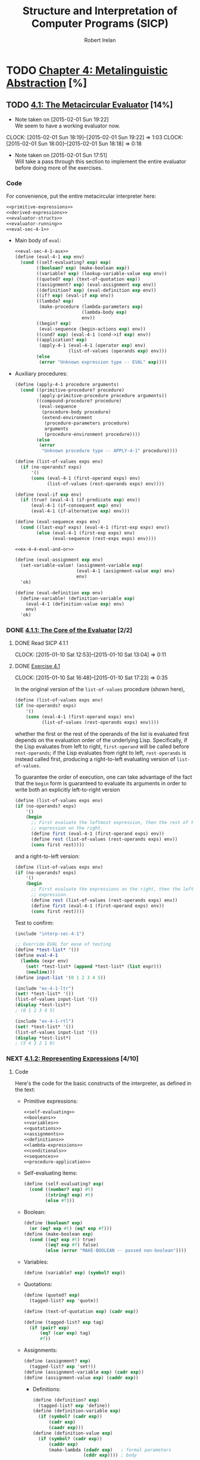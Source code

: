 #+TITLE: Structure and Interpretation of Computer Programs (SICP)
#+AUTHOR: Robert Irelan
#+EMAIL: rirelan@gmail.com
#+OPTIONS: author:t email:t f:t
#+PROPERTY: header-args :comments noweb :noweb no-export
#+PROPERTY: header-args:scheme :shebang #!/usr/bin/env chicken-scheme
#+FILETAGS: :SICP:

* TODO [[http://mitpress.mit.edu/sicp/full-text/book/book-Z-H-25.html#%_chap_4][Chapter 4: Metalinguistic Abstraction]] [%]

** TODO [[http://mitpress.mit.edu/sicp/full-text/book/book-Z-H-26.html#%_sec_4.1][4.1: The Metacircular Evaluator]] [14%]
   - Note taken on [2015-02-01 Sun 19:22] \\
     We seem to have a working evaluator now.
   CLOCK: [2015-02-01 Sun 18:19]--[2015-02-01 Sun 19:22] =>  1:03
   CLOCK: [2015-02-01 Sun 18:00]--[2015-02-01 Sun 18:18] =>  0:18
   - Note taken on [2015-02-01 Sun 17:51] \\
     Will take a pass through this section to implement the entire evaluator before
     doing more of the exercises.

*** Code
    :PROPERTIES:
    :VISIBILITY: folded
    :END:

For convenience, put the entire metacircular interpreter here:

#+BEGIN_SRC scheme :tangle interp-sec-4-1.scm
  <<primitive-expressions>>
  <<derived-expressions>>
  <<evaluator-structs>>
  <<evaluator-running>>
  <<eval-sec-4-1>>
#+END_SRC

- Main body of ~eval~:

  #+NAME: eval-sec-4-1
  #+BEGIN_SRC scheme
    <<eval-sec-4-1-aux>>
    (define (eval-4-1 exp env)
      (cond ((self-evaluating? exp) exp)
            ((boolean? exp) (make-boolean exp))
            ((variable? exp) (lookup-variable-value exp env))
            ((quoted? exp) (text-of-quotation exp))
            ((assignment? exp) (eval-assignment exp env))
            ((definition? exp) (eval-definition exp env))
            ((if? exp) (eval-if exp env))
            ((lambda? exp)
             (make-procedure (lambda-parameters exp)
                             (lambda-body exp)
                             env))
            ((begin? exp)
             (eval-sequence (begin-actions exp) env))
            ((cond? exp) (eval-4-1 (cond->if exp) env))
            ((application? exp)
             (apply-4-1 (eval-4-1 (operator exp) env)
                        (list-of-values (operands exp) env)))
            (else
             (error "Unknown expression type -- EVAL" exp))))
  #+END_SRC

- Auxiliary procedures:

  #+NAME: eval-sec-4-1-aux
  #+BEGIN_SRC scheme
    (define (apply-4-1 procedure arguments)
      (cond ((primitive-procedure? procedure)
             (apply-primitive-procedure procedure arguments))
            ((compound-procedure? procedure)
             (eval-sequence
              (procedure-body procedure)
              (extend-environment
               (procedure-parameters procedure)
               arguments
               (procedure-environment procedure))))
            (else
             (error
              "Unknown procedure type -- APPLY-4-1" procedure))))

    (define (list-of-values exps env)
      (if (no-operands? exps)
          '()
          (cons (eval-4-1 (first-operand exps) env)
                (list-of-values (rest-operands exps) env))))

    (define (eval-if exp env)
      (if (true? (eval-4-1 (if-predicate exp) env))
          (eval-4-1 (if-consequent exp) env)
          (eval-4-1 (if-alternative exp) env)))

    (define (eval-sequence exps env)
      (cond ((last-exp? exps) (eval-4-1 (first-exp exps) env))
            (else (eval-4-1 (first-exp exps) env)
                  (eval-sequence (rest-exps exps) env))))

    <<ex-4-4-eval-and-or>>

    (define (eval-assignment exp env)
      (set-variable-value! (assignment-variable exp)
                           (eval-4-1 (assignment-value exp) env)
                           env)
      'ok)

    (define (eval-definition exp env)
      (define-variable! (definition-variable exp)
        (eval-4-1 (definition-value exp) env)
        env)
      'ok)
  #+END_SRC

*** DONE [[http://mitpress.mit.edu/sicp/full-text/book/book-Z-H-26.html#%_sec_4.1.1][4.1.1: The Core of the Evaluator]] [2/2]
**** DONE Read SICP 4.1.1
     SCHEDULED: <2015-01-10 Sat>
     CLOCK: [2015-01-10 Sat 12:53]--[2015-01-10 Sat 13:04] =>  0:11
     :PROPERTIES:
     :Effort:   0:15
     :END:
**** DONE [[http://mitpress.mit.edu/sicp/full-text/book/book-Z-H-26.html#%_thm_4.1][Exercise 4.1]]
     SCHEDULED: <2015-01-10 Sat>
     CLOCK: [2015-01-10 Sat 16:48]--[2015-01-10 Sat 17:23] =>  0:35

In the original version of the ~list-of-values~ procedure (shown here),

#+BEGIN_SRC scheme
(define (list-of-values exps env)
(if (no-operands? exps)
    '()
    (cons (eval-4-1 (first-operand exps) env)
          (list-of-values (rest-operands exps) env))))
#+END_SRC

whether the first or the rest of the operands of the list is evaluated
first depends on the evaluation order of the underlying
Lisp. Specifically, if the Lisp evaluates from left to right,
~first-operand~ will be called before ~rest-operands~; if the Lisp
evaluates from right to left, ~rest-operands~ is instead called first,
producing a right-to-left evaluating version of ~list-of-values~.

To guarantee the order of execution, one can take advantage of the fact
that the ~begin~ form is guaranteed to evaluate its arguments in order to
write both an explicitly left-to-right version

#+BEGIN_SRC scheme :tangle ex-4-1-ltr.scm
(define (list-of-values exps env)
(if (no-operands? exps)
    '()
    (begin
      ;; First evaluate the leftmost expression, then the rest of the
      ;; expression on the right.
      (define first (eval-4-1 (first-operand exps) env))
      (define rest (list-of-values (rest-operands exps) env))
      (cons first rest))))
#+END_SRC

and a right-to-left version:

#+BEGIN_SRC scheme :tangle ex-4-1-rtl.scm
(define (list-of-values exps env)
(if (no-operands? exps)
    '()
    (begin
      ;; First evaluate the expressions on the right, then the leftmost
      ;; expression.
      (define rest (list-of-values (rest-operands exps) env))
      (define first (eval-4-1 (first-operand exps) env))
      (cons first rest))))
#+END_SRC

Test to confirm:

#+BEGIN_SRC scheme :tangle ex-4-1-test.scm
  (include "interp-sec-4-1")

  ;; Override EVAL for ease of testing
  (define *test-list* '())
  (define eval-4-1
    (lambda (expr env)
      (set! *test-list* (append *test-list* (list expr)))
      (newline)))
  (define input-list '(0 1 2 3 4 5))

  (include "ex-4-1-ltr")
  (set! *test-list* '())
  (list-of-values input-list '())
  (display *test-list*)
  ; (0 1 2 3 4 5)

  (include "ex-4-1-rtl")
  (set! *test-list* '())
  (list-of-values input-list '())
  (display *test-list*)
  ; (5 4 3 2 1 0)

#+END_SRC

     :PROPERTIES:
     :Effort:   0:30
     :END:
*** NEXT [[http://mitpress.mit.edu/sicp/full-text/book/book-Z-H-26.html#%_sec_4.1.2][4.1.2: Representing Expressions]] [4/10]
    SCHEDULED: <2015-02-01 Sun>
**** Code
     :PROPERTIES:
     :VISIBILITY: folded
     :END:

Here's the code for the basic constructs of the interpreter, as defined in
the text:

- Primitive expressions:

  #+NAME: primitive-expressions
  #+BEGIN_SRC scheme
    <<self-evaluating>>
    <<booleans>>
    <<variables>>
    <<quotations>>
    <<assignments>>
    <<definitions>>
    <<lambda-expressions>>
    <<conditionals>>
    <<sequences>>
    <<procedure-application>>
  #+END_SRC

- Self-evaluating items:

  #+NAME: self-evaluating
  #+BEGIN_SRC scheme
    (define (self-evaluating? exp)
      (cond ((number? exp) #t)
            ((string? exp) #t)
            (else #f)))
  #+END_SRC

- Boolean:

  #+NAME: booleans
  #+BEGIN_SRC scheme
    (define (boolean? exp)
      (or (eq? exp #t) (eq? exp #f)))
    (define (make-boolean exp)
      (cond ((eq? exp #t) true)
            ((eq? exp #f) false)
            (else (error "MAKE-BOOLEAN -- passed non-boolean"))))
  #+END_SRC

- Variables:

  #+NAME: variables
  #+BEGIN_SRC scheme
    (define (variable? exp) (symbol? exp))
  #+END_SRC

- Quotations:

  #+NAME: quotations
  #+BEGIN_SRC scheme
    (define (quoted? exp)
      (tagged-list? exp 'quote))

    (define (text-of-quotation exp) (cadr exp))

    (define (tagged-list? exp tag)
      (if (pair? exp)
          (eq? (car exp) tag)
          #f))
  #+END_SRC

- Assignments:

  #+NAME: assignments
  #+BEGIN_SRC scheme
    (define (assignment? exp)
      (tagged-list? exp 'set!))
    (define (assignment-variable exp) (cadr exp))
    (define (assignment-value exp) (caddr exp))
  #+END_SRC

  - Definitions:

  #+NAME: definitions
  #+BEGIN_SRC scheme
    (define (definition? exp)
      (tagged-list? exp 'define))
    (define (definition-variable exp)
      (if (symbol? (cadr exp))
          (cadr exp)
          (caadr exp)))
    (define (definition-value exp)
      (if (symbol? (cadr exp))
          (caddr exp)
          (make-lambda (cdadr exp)   ; formal parameters
                       (cddr exp)))) ; body
  #+END_SRC

  - Lambda expressions:

  #+NAME: lambda-expressions
  #+BEGIN_SRC scheme
    (define (lambda? exp) (tagged-list? exp 'lambda))
    (define (lambda-parameters exp) (cadr exp))
    (define (lambda-body exp) (cddr exp))

    (define (make-lambda parameters body)
      (cons 'lambda (cons parameters body)))

  #+END_SRC

- Conditionals:

  #+NAME: conditionals
  #+BEGIN_SRC scheme
    (define (if? exp) (tagged-list? exp 'if))
    (define (if-predicate exp) (cadr exp))
    (define (if-consequent exp) (caddr exp))
    (define (if-alternative exp)
      (if (not (null? (cdddr exp)))
          (cadddr exp)
          'false))

    (define (make-if predicate consequent alternative)
      (list 'if predicate consequent alternative))
  #+END_SRC

- Sequences:

  #+NAME: sequences
  #+BEGIN_SRC scheme
    (define (begin? exp) (tagged-list? exp 'begin))
    (define (begin-actions exp) (cdr exp))
    (define (last-exp? seq) (null? (cdr seq)))
    (define (first-exp seq) (car seq))
    (define (rest-exps seq) (cdr seq))

    (define (sequence->exp seq)
      (cond ((null? seq) seq)
            ((last-exp? seq) (first-exp seq))
            (else (make-begin seq))))
    (define (make-begin seq) (cons 'begin seq))
  #+END_SRC

- Procedure application:

  #+NAME: procedure-application
  #+BEGIN_SRC scheme
    (define (application? exp) (pair? exp))
    (define (operator exp) (car exp))
    (define (operands exp) (cdr exp))
    (define (no-operands? ops) (null? ops))
    (define (first-operand ops) (car ops))
    (define (rest-operands ops) (cdr ops))
  #+END_SRC

  - Derived expressions:

  #+NAME: derived-expressions
  #+BEGIN_SRC scheme
    <<derived-expressions-cond>>
    <<derived-expressions-let>>
  #+END_SRC

    - ~cond~:

    #+NAME: derived-expressions-cond
    #+BEGIN_SRC scheme
      (define (cond? exp) (tagged-list? exp 'cond))
      (define (cond-clauses exp) (cdr exp))
      (define (cond-else-clause? clause)
        (eq? (cond-predicate clause) 'else))
      (define (cond-predicate clause) (car clause))
      (define (cond-actions clause) (cdr clause))
      (define (cond->if exp)
        (expand-clauses (cond-clauses exp)))

      (define (expand-clauses clauses)
        (if (null? clauses)
            'false                          ; no else clause
            (let ((first (car clauses))
                  (rest (cdr clauses)))
              (if (cond-else-clause? first)
                  (if (null? rest)
                      (sequence->exp (cond-actions first))
                      (error "ELSE clause isn't last -- COND->IF"
                             clauses))
                  (make-if (cond-predicate first)
                           (sequence->exp (cond-actions first))
                           (expand-clauses rest))))))
    #+END_SRC

    - ~let~:

    #+NAME: derived-expressions-let
    #+BEGIN_SRC scheme
      <<ex-4-6>>
    #+END_SRC

**** DONE Read SICP 4.1.2
    SCHEDULED: <2015-01-10 Sat>
    CLOCK: [2015-01-10 Sat 17:54]--[2015-01-10 Sat 18:09] =>  0:15

    :PROPERTIES:
    :Effort:   0:15
    :END:
**** DONE [[http://mitpress.mit.edu/sicp/full-text/book/book-Z-H-26.html#%_thm_4.2][Exercise 4.2]]
     SCHEDULED: <2015-01-10 Sat>
     CLOCK: [2015-01-10 Sat 18:13]--[2015-01-10 Sat 18:26] =>  0:13

- Louis' modification to the interpreter will fail if the operator is a
special form rather than a function that can be applied, since the
arguments to special forms might need to be evaluated in a different
manner from those to normal procedures. For example, if Louis' ~eval~ is
called on ~(define x 3)~, it will evaluate ~x~ to its value, rather than
treating ~x~ as the assignment target.

- In order to make Louis' plan work, we need to eliminate the ambiguity
between special forms and ordinary procedures in the syntax. One simple
way to do this is to denote procedure application by the special form
~call~. This can be accomplished by the following modification to the
interpreter:

  #+BEGIN_SRC scheme
    (define (application? exp)
      (and (pair? exp)
           (tagged-list? exp 'call)))
    (define (operator exp) (cadr exp))
    (define (operands exp) (cddr exp))
  #+END_SRC

  :PROPERTIES:
     :Effort:   0:15
     :END:
**** DONE [[http://mitpress.mit.edu/sicp/full-text/book/book-Z-H-26.html#%_thm_4.3][Exercise 4.3]]
     SCHEDULED: <2015-02-16 Mon>
     CLOCK: [2015-02-01 Sun 16:45]--[2015-02-01 Sun 17:12] =>  0:27
     CLOCK: [2015-01-10 Sat 18:41]--[2015-01-10 Sat 19:18] =>  0:37

     #+BEGIN_SRC scheme :tangle symbol-table.scm
       (use debug)
       (define (put table op type proc)
         (hash-table-set! table (cons op type) proc))
       (define (get table op type)
         (hash-table-ref/default table (cons op type) '()))
     #+END_SRC

     #+BEGIN_SRC scheme :tangle ex-4-3.scm
       <<primitive-expressions>>
       <<derived-expressions>>
       <<eval-sec-4-1-aux>>

       (include "symbol-table")
       (define *eval-4-1-op-table* (make-parameter (make-hash-table equal?)))
       (define (eval-4-1-get type)
         (get (*eval-4-1-op-table*) 'eval type))
       (define (eval-4-1-put type proc)
         (put (*eval-4-1-op-table*) 'eval type proc))

       (define (eval-4-1 exp env)
         (cond ((self-evaluating? exp) exp)
               ((variable? exp) (lookup-variable-value exp env))
               (else (let ((method (eval-4-1-get (car exp))))
                       (cond ((not (null? method))
                              (method exp env))
                             ((application? exp)
                              (apply-4-1 (eval-4-1 (operator exp) env)
                                         (list-of-values (operands exp) env)))
                             (else
                              (error "Unknown expression type: EVAL" exp)))))))

       (eval-4-1-put 'quote
                     (lambda (exp env)
                       (text-of-quotation exp)))
       (eval-4-1-put 'set!
                     (lambda (exp env)
                       (eval-assignment exp env)))
       (eval-4-1-put 'define
                     (lambda (exp env)
                       (eval-definition exp env)))
       (eval-4-1-put 'if
                     (lambda (exp env)
                       (eval-if exp env)))
       (eval-4-1-put 'if
                     (lambda (exp env)
                       (make-procedure (lambda-parameters exp)
                                       (lambda-body exp)
                                       env)))
       (eval-4-1-put 'begin
                     (lambda (exp env)
                       (eval-sequence (begin-actions exp) env)))
       (eval-4-1-put 'cond
                     (lambda (exp env)
                       (eval-4-1 (cond->if exp) env)))

     #+END_SRC

     :PROPERTIES:
     :Effort:   0:30
     :END:
**** DONE [[http://mitpress.mit.edu/sicp/full-text/book/book-Z-H-26.html#%_thm_4.4][Exercise 4.4]]
     SCHEDULED: <2015-02-16 Mon>
     CLOCK: [2015-02-16 Mon 13:49]--[2015-02-16 Mon 14:02] =>  0:13

#+NAME: ex-4-4-eval-and-or
#+BEGIN_SRC scheme ex-4-4.scm
  (define (eval-and exps env)
    (if (null? exps)
        true
        (let (first (first-exp exps))
             (cond ((last-exp? exps) (eval-4-1 first env))
                   ((not (true? first)) false)
                   (else (eval-and (rest-exps exps) env))))))

  (define (eval-or exps env)
    (if (null? exps)
        false
        (let (first (first-exp exps))
             (cond ((true? first) first)
                   (else (eval-or (rest-exps exps) env))))))
#+END_SRC

     :PROPERTIES:
     :Effort:   0:15
     :END:
**** NEXT [[http://mitpress.mit.edu/sicp/full-text/book/book-Z-H-26.html#%_thm_4.5][Exercise 4.5]]
     SCHEDULED: <2015-02-16 Mon>
     CLOCK: [2015-02-16 Mon 14:02]--[2015-02-16 Mon 14:19] =>  0:17

#+NAME: ex-4-5-cond-recipient
#+BEGIN_SRC scheme
  (define (cond? exp) (tagged-list? exp 'cond))
  (define (cond-clauses exp) (cdr exp))
  (define (cond-else-clause? clause)
    (eq? (cond-predicate clause) 'else))
  (define (cond-recipient-clause? clause)
    (eq? (cadr clause) '=>))
  (define (cond-predicate clause) (car clause))
  (define (cond-actions clause) (cdr clause))
  (define (cond->if exp)
    (expand-clauses (cond-clauses exp)))

  (define (expand-clauses clauses)
    (if (null? clauses)
        'false                          ; no else clause
        (let ((first (car clauses))
              (rest (cdr clauses)))
          (cond ((cond-else-clause? first)
                 (if (null? rest)
                     (sequence->exp (cond-actions first))
                     (error "ELSE clause isn't last -- COND->IF"
                            clauses)))
                ((cond-recipient-clause? first)
                 (make-if ()))
                (else (make-if (cond-predicate first)
                               (sequence->exp (cond-actions first))
                               (expand-clauses rest)))))))

  (cond ((pred1) => foobar)
        ((pred2) quux)
        (else baz))

  (let (res1 (pred1))
    (if res1
        (foobar res1)
        (if (pred2)
            quux
            baz)))

  ((lambda (res1)
     (if res1
         (foobar res1)
         (if (pred2)
             quux
             baz)))
   (pred1))
#+END_SRC

     :PROPERTIES:
     :Effort:   0:30
     :END:
**** NEXT [[http://mitpress.mit.edu/sicp/full-text/book/book-Z-H-26.html#%_thm_4.6][Exercise 4.6]]
     SCHEDULED: <2015-02-16 Mon>
     CLOCK: [2015-02-16 Mon 14:19]--[2015-02-16 Mon 14:22] =>  0:03

#+NAME: ex-4-6
#+BEGIN_SRC scheme

#+END_SRC

     :PROPERTIES:
     :Effort:   0:30
     :END:
**** NEXT [[http://mitpress.mit.edu/sicp/full-text/book/book-Z-H-26.html#%_thm_4.7][Exercise 4.7]]
     SCHEDULED: <2015-02-16 Mon>
     :PROPERTIES:
     :Effort:   0:15
     :END:
**** NEXT [[http://mitpress.mit.edu/sicp/full-text/book/book-Z-H-26.html#%_thm_4.8][Exercise 4.8]]
     SCHEDULED: <2015-02-16 Mon>
     :PROPERTIES:
     :Effort:   0:15
     :END:
**** NEXT [[http://mitpress.mit.edu/sicp/full-text/book/book-Z-H-26.html#%_thm_4.9][Exercise 4.9]]
     SCHEDULED: <2015-02-16 Mon>
     :PROPERTIES:
     :Effort:   0:30
     :END:
**** NEXT [[http://mitpress.mit.edu/sicp/full-text/book/book-Z-H-26.html#%_thm_4.10][Exercise 4.10]]
     SCHEDULED: <2015-02-16 Mon>
     CLOCK: [2015-02-17 Tue 00:42]--[2015-02-17 Tue 00:59] =>  0:17
     CLOCK: [2015-02-17 Tue 00:05]--[2015-02-17 Tue 00:39] =>  0:34
     CLOCK: [2015-02-16 Mon 17:32]--[2015-02-16 Mon 17:46] =>  0:14
     CLOCK: [2015-02-16 Mon 14:22]--[2015-02-16 Mon 16:05] =>  1:43

I'm going to try to do this with M-expressions.

#+BEGIN_EXAMPLE
  S ::= ...

  SEXPR ::= ATOM
            | '(' SEXPR_END
  SEXPR_END ::= ')'
                | SEXPR_CDR
                | SEXPR_REST
  SEXPR_CDR ::= '.' SEXPR ')'
  SEXPR_REST ::= SEXPRS ')'
  SEXPRS ::= EMPTY
             | SEXPR SEXPRS
  ATOM ::= NUM | BOOL | SYMBOL
  NUM ::= /[0-9]+(\.[0-9]*)?|\.[0-9]+/
  BOOL ::= "#t" | "#f"
  SYMBOL ::= /[-+*/_a-zA-Z][-+*/_a-zA-Z0-9]*/

#+END_EXAMPLE

#+BEGIN_SRC scheme :tangle ex-4-10.scm

  (define (split-input port)
    (reverse
     (let iter ((words '()))
       (let ((in (read-char port)))
         (cond ((eof-object? in) words)
               ((char-whitespace? in) (iter words))
               (else
                (iter
                 (cons
                  (list->string
                   (reverse
                    (let getchars ((chars (list in)))
                      (let ((in (peek-char port)))
                        (cond ((eof-object? in) chars)
                              ((char-whitespace? in) chars)
                              (else (getchars (cons (read-char port) chars))))))))
                  words))))))))

  (define (scan-terminal port start? continue? string->result)
    (let ((in (peek-char port)))
      (if (or (eof-object? in) (not (start? in)))
          '()
          (let iter ((chars (list (read-char port))))
            (let ((in (peek-char port)))
              (if (or (eof-object? in) (not (continue? in)))
                  (string->result
                   ((compose list->string reverse) chars))
                  (iter (cons (read-char port) chars))))))))

  (define (scan-symbol port)
    (define (symbol-start? c)
      (or (char-alphabetic? c)
          (any identity (map (lambda (x) (char=? c x))
                             '(#\+ #\- #\* #\/ #\_)))))
    (define (symbol-continue? c)
      (or (symbol-start? c) (char-numeric? c)))
    (scan-terminal port symbol-start? symbol-continue? string->symbol))

  (define (scan-num port)
    (scan-terminal port char-numeric? char-numeric? string->number))

  (define true #t)
  (define false #f)
  (define (scan-bool port)
    (scan-terminal port
                   (lambda (c) (char=? c #\#))
                   (lambda (c) (or (char-ci=? #\t) (char-ci=? #\f)))
                   (lambda (s) (cond ((string-ci=? "#t") true)
                                     (else false)))))

  (define (consume-whitespace port)
    (scan-terminal port char-whitespace? char-whitespace? (lambda (s) 'whitespace)))
  (define (consume-line-comment port)
    (scan-terminal port
                   (lambda (c) (char=? #\; c))
                   (lambda (c) (not (char=? #\newline c)))
                   (lambda (s) 'line-comment)))
  (define (consume-space port)
    (if (or (null? (consume-whitespace port))
            (null? (consume-line-comment port)))
        '()
        (consume-space port)))

  (define lparen #\()
  (define (scan-lparen port)
    (scan-terminal port
                   (lambda (c) (char=? c #\())
                   (lambda (c) #f)
                   (lambda (s) lparen)))
  (define rparen #\))
  (define (scan-rparen port)
    (scan-terminal port
                   (lambda (c) (char=? c #\)))
                   (lambda (c) #f)
                   (lambda (s) rparen)))
  (define lbracket #\[)
  (define (scan-lbracket port)
    (scan-terminal port
                   (lambda (c) (char=? c #\[))
                   (lambda (c) #f)
                   (lambda (s) lbracket)))
  (define rbracket #\])
  (define (scan-rbracket port)
    (scan-terminal port
                   (lambda (c) (char=? c #\]))
                   (lambda (c) #f)
                   (lambda (s) rbracket)))
  (define dot #\.)
  (define (scan-dot port)
    (scan-terminal port
                   (lambda (c) (char=? c #\]))
                   (lambda (c) #f)
                   (lambda (s) dot)))

  (define (identity x) x)
  (define (nonnull? x) (not (null? x)))
  (define (atom? x)
    (or (number? x) (symbol? x) (boolean? x)))
  (define (scan-next-token port)
    (consume-space port)
    (cond ((nonnull? (scan-lparen port)) => identity)
          ((nonnull? (scan-rparen port)) => identity)
          ((nonnull? (scan-lbracket port)) => identity)
          ((nonnull? (scan-rbracket port)) => identity)
          ((nonnull? (scan-dot port)) => identity)
          ((nonnull? (scan-symbol port)) => identity)
          ((nonnull? (scan-num port)) => identity)
          ((nonnull? (scan-bool port)) => identity)

          ((eof-object? (peek-char port)) => identity)
          (else (error "SCAN-NEXT-TOKEN: Next token not found"))))
  (define (make-next-token port)
    (define lookahead '())
    (define (get)
      (if (nonnull? lookahead)
          (let ((token lookahead))
            (set! lookahead '())
            token)
          (scan-next-token port)))
    (define (unget token)
      (if (null? token)
          (set! lookahead token)
          (error "NEXT-TOKEN -- tried to unget with no lookahead")))
    (define (dispatch msg)
      (cond ((eq? msg 'get) get)
            ((eq? msg 'unget) unget)
            (else (error "NEXT-TOKEN -- unrecognized message"))))
    dispatch)

  (define (read-sexpr next-token)
    (let ((token ((next-token 'get))))
      (cond ((atom? token) token)
            ((eq? token lparen) (read-sexpr-end next-token))
            (else "READ-SEXPR: No parse"))))
  (define (read-sexpr-end next-token)
    (let ((token ((next-token 'get))))
      (cond ((eq? token rparen) '())
            ((eq? token) (read-sexpr-end next-token))
            (else "READ-SEXPR: No parse"))))
#+END_SRC

     :PROPERTIES:
     :Effort:   3:00
     :END:
*** NEXT [[http://mitpress.mit.edu/sicp/full-text/book/book-Z-H-26.html#%_sec_4.1.3][4.1.3: Evaluator Data Structures]] [/]
**** Code

#+NAME: evaluator-structs
#+BEGIN_SRC scheme
  <<evaluator-structs-predicates>>
  <<evaluator-structs-procedures>>
  <<evaluator-structs-environments>>
#+END_SRC

#+NAME: evaluator-structs-predicates
#+BEGIN_SRC scheme
  ;;; Define true and false inside the interpreter, to show that it's not
  ;;; necessary to conflate the representation of booleans in the interpreter
  ;;; with the implementing language's representation.
  (define true 'sec-4-1-true)
  (define false 'sec-4-1-false)
  (define (true? x)
    (not (eq? x false)))
  (define (false? x)
    (eq? x false))
#+END_SRC

#+NAME: evaluator-structs-procedures
#+BEGIN_SRC scheme
  (define (make-procedure parameters body env)
    (list 'procedure parameters body env))
  (define (compound-procedure? p)
    (tagged-list? p 'procedure))
  (define (procedure-parameters p) (cadr p))
  (define (procedure-body p) (caddr p))
  (define (procedure-environment p) (cadddr p))
#+END_SRC

#+NAME: evaluator-structs-environments
#+BEGIN_SRC scheme
  (define (enclosing-environment env) (cdr env))
  (define (first-frame env) (car env))
  (define the-empty-environment '())

  (define (make-frame variables values)
    (cons variables values))
  (define (frame-variables frame) (car frame))
  (define (frame-values frame) (cdr frame))
  (define (add-binding-to-frame! var val frame)
    (set-car! frame (cons var (car frame)))
    (set-cdr! frame (cons val (cdr frame))))

  (define (extend-environment vars vals base-env)
    (if (= (length vars) (length vals))
        (cons (make-frame vars vals) base-env)
        (if (< (length vars) (length vals))
            (error "Too many arguments supplied" vars vals)
            (error "Too few arguments supplied" vars vals))))

  (define (lookup-variable-value var env)
    (define (env-loop env)
      (define (scan vars vals)
        (cond ((null? vars)
               (env-loop (enclosing-environment env)))
              ((eq? var (car vars))
               (car vals))
              (else (scan (cdr vars) (cdr vals)))))
      (if (eq? env the-empty-environment)
          (error "Unbound variable" var)
          (let ((frame (first-frame env)))
            (scan (frame-variables frame)
                  (frame-values frame)))))
    (env-loop env))

  (define (set-variable-value! var val env)
    (define (env-loop env)
      (define (scan vars vals)
        (cond ((null? vars)
               (env-loop (enclosing-environment env)))
              ((eq? var (car vars))
               (set-car! vals val))
              (else (scan (cdr vars) (cdr vals)))))
      (if (eq? env the-empty-environment)
          (error "Unbound variable -- SET!" var)
          (let ((frame (first-frame env)))
            (scan (frame-variables frame)
                  (frame-values frame)))))
    (env-loop env))

  (define (define-variable! var val env)
    (let ((frame (first-frame env)))
      (define (scan vars vals)
        (cond ((null? vars)
               (add-binding-to-frame! var val frame))
              ((eq? var (car vars))
               (set-car! vals val))
              (else (scan (cdr vars) (cdr vals)))))
      (scan (frame-variables frame)
            (frame-values frame))))
#+END_SRC

**** TODO Read SICP 4.1.3
     :PROPERTIES:
     :Effort:   0:15
     :END:
**** TODO [[http://mitpress.mit.edu/sicp/full-text/book/book-Z-H-26.html#%_thm_4.11][Exercise 4.11]]
**** TODO [[http://mitpress.mit.edu/sicp/full-text/book/book-Z-H-26.html#%_thm_4.12][Exercise 4.12]]
**** TODO [[http://mitpress.mit.edu/sicp/full-text/book/book-Z-H-26.html#%_thm_4.13][Exercise 4.13]]
*** TODO [[http://mitpress.mit.edu/sicp/full-text/book/book-Z-H-26.html#%_sec_4.1.4][4.1.4: Running the Evaluator as a Program]] [/]
**** Code

#+NAME: evaluator-running
#+BEGIN_SRC scheme
  <<evaluator-running-primitives>>
  <<evaluator-running-setup>>
  <<evaluator-running-driver>>
#+END_SRC

- Set up the environment:

  #+NAME: evaluator-running-setup
  #+BEGIN_SRC scheme
    (define (setup-environment)
      (let ((initial-env
             (extend-environment (primitive-procedure-names)
                                 (primitive-procedure-objects)
                                 the-empty-environment)))
        (define-variable! 'true true initial-env)
        (define-variable! 'false false initial-env)
        initial-env))
    (define the-global-environment (setup-environment))
  #+END_SRC

- Implement primitive procedures:

  #+NAME: evaluator-running-primitives
  #+BEGIN_SRC scheme
    (define (primitive-procedure? proc)
      (tagged-list? proc 'primitive))

    (define (primitive-implementation proc) (cadr proc))

    (define primitive-procedures
      (list (list 'car car)
            (list 'cdr cdr)
            (list 'cons cons)
            (list 'null? null?)
            (list '+ +)
            (list '- -)
            ;; <more primitives>
            ))
    (define (primitive-procedure-names)
      (map car
           primitive-procedures))

    (define (primitive-procedure-objects)
      (map (lambda (proc) (list 'primitive (cadr proc)))
           primitive-procedures))

    ;;; Save the APPLY procedure from the underlying Scheme. This separates out the
    ;;; APPLY procedure in the interpreter from that of the underlying Scheme. (I
    ;;; have renamed the interpreter's version APPLY-4-1 as well, instead of just
    ;;; APPLY, as used in the original text.)
    (define apply-in-underlying-scheme apply)
    (define (apply-primitive-procedure proc args)
      (apply-in-underlying-scheme
       (primitive-implementation proc) args))
  #+END_SRC

- Driver loop:

  #+NAME: evaluator-running-driver
  #+BEGIN_SRC scheme
    (use posix)
    (define input-prompt ";;; M-Eval input:")
    (define output-prompt ";;; M-Eval value:")
    (define (driver-loop)
      ;;; Define a temporary port duplicated from standard input in order to allow
      ;;; exiting the driver loop on EOF without exiting the interpreter as well.
      (with-input-from-port (open-input-file* (duplicate-fileno fileno/stdin))
          (lambda ()
            (let iter ()
              (prompt-for-input input-prompt)
              (let ((input (read)))
                (when (not (eof-object? input))
                      (let ((output (eval-4-1 input the-global-environment)))
                        (announce-output output-prompt)
                        (user-print output))
                      (iter)))))))
    (define (prompt-for-input string)
      (newline) (newline) (display string) (newline))

    (define (announce-output string)
      (newline) (display string) (newline))

    (define (user-print object)
      (if (compound-procedure? object)
          (display (list 'compound-procedure
                         (procedure-parameters object)
                         (procedure-body object)
                         '<procedure-env>))
          (display object)))
  #+END_SRC

**** TODO Read SICP 4.1.4
**** TODO [[http://mitpress.mit.edu/sicp/full-text/book/book-Z-H-26.html#%_thm_4.14][Exercise 4.14]]
*** TODO [[http://mitpress.mit.edu/sicp/full-text/book/book-Z-H-26.html#%_sec_4.1.5][4.1.5: Data as Programs]] [/]
**** TODO Read SICP 4.1.5
**** TODO [[http://mitpress.mit.edu/sicp/full-text/book/book-Z-H-26.html#%_thm_4.15][Exercise 4.15]]
*** TODO [[http://mitpress.mit.edu/sicp/full-text/book/book-Z-H-26.html#%_sec_4.1.6][4.1.6: Internal Definitions]] [/]
**** TODO Read SICP 4.1.6
**** TODO [[http://mitpress.mit.edu/sicp/full-text/book/book-Z-H-26.html#%_thm_4.16][Exercise 4.16]]
**** TODO [[http://mitpress.mit.edu/sicp/full-text/book/book-Z-H-26.html#%_thm_4.17][Exercise 4.17]]
**** TODO [[http://mitpress.mit.edu/sicp/full-text/book/book-Z-H-26.html#%_thm_4.18][Exercise 4.18]]
**** TODO [[http://mitpress.mit.edu/sicp/full-text/book/book-Z-H-26.html#%_thm_4.19][Exercise 4.19]]
**** TODO [[http://mitpress.mit.edu/sicp/full-text/book/book-Z-H-26.html#%_thm_4.20][Exercise 4.20]]
**** TODO [[http://mitpress.mit.edu/sicp/full-text/book/book-Z-H-26.html#%_thm_4.21][Exercise 4.21]]
*** TODO [[http://mitpress.mit.edu/sicp/full-text/book/book-Z-H-26.html#%_sec_4.1.7][4.1.7: Separating Syntactic Analysis from Execution]] [/]
**** TODO Read SICP 4.1.7
**** TODO [[http://mitpress.mit.edu/sicp/full-text/book/book-Z-H-26.html#%_thm_4.22][Exercise 4.22]]
**** TODO [[http://mitpress.mit.edu/sicp/full-text/book/book-Z-H-26.html#%_thm_4.23][Exercise 4.23]]
**** TODO [[http://mitpress.mit.edu/sicp/full-text/book/book-Z-H-26.html#%_thm_4.24][Exercise 4.24]]

** TODO [[http://mitpress.mit.edu/sicp/full-text/book/book-Z-H-29.html#%_sec_4.2][4.2: Variations on a Scheme -- Lazy Evaluation]] [%]
*** TODO [[http://mitpress.mit.edu/sicp/full-text/book/book-Z-H-29.html#%_sec_4.2.1][4.2.1: Normal Order and Applicative Order]] [/]
**** TODO Read SICP 4.2.1
**** TODO [[http://mitpress.mit.edu/sicp/full-text/book/book-Z-H-29.html#%_thm_4.25][Exercise 4.25]]
**** TODO [[http://mitpress.mit.edu/sicp/full-text/book/book-Z-H-29.html#%_thm_4.26][Exercise 4.26]]
*** TODO [[http://mitpress.mit.edu/sicp/full-text/book/book-Z-H-29.html#%_sec_4.2.2][4.2.2: An Interpreter with Lazy Evaluation]] [/]
**** TODO Read SICP 4.2.2
**** TODO [[http://mitpress.mit.edu/sicp/full-text/book/book-Z-H-29.html#%_thm_4.29][Exercise 4.29]]
**** TODO [[http://mitpress.mit.edu/sicp/full-text/book/book-Z-H-29.html#%_thm_4.28][Exercise 4.28]]
**** TODO [[http://mitpress.mit.edu/sicp/full-text/book/book-Z-H-29.html#%_thm_4.29][Exercise 4.29]]
**** TODO [[http://mitpress.mit.edu/sicp/full-text/book/book-Z-H-29.html#%_thm_4.30][Exercise 4.30]]
**** TODO [[http://mitpress.mit.edu/sicp/full-text/book/book-Z-H-29.html#%_thm_4.31][Exercise 4.31]]
*** TODO [[http://mitpress.mit.edu/sicp/full-text/book/book-Z-H-29.html#%_sec_4.2.3][4.2.3: Streams as Lazy Lists]] [/]
**** TODO Read SICP 4.2.3
**** TODO [[http://mitpress.mit.edu/sicp/full-text/book/book-Z-H-29.html#%_thm_4.32][Exercise 4.32]]
**** TODO [[http://mitpress.mit.edu/sicp/full-text/book/book-Z-H-29.html#%_thm_4.33][Exercise 4.33]]
**** TODO [[http://mitpress.mit.edu/sicp/full-text/book/book-Z-H-29.html#%_thm_4.34][Exercise 4.34]]

** TODO [[http://mitpress.mit.edu/sicp/full-text/book/book-Z-H-28.html#%_sec_4.3][4.3: Variations on a Scheme -- Nondeterministic Computing]] [%]
*** TODO [[http://mitpress.mit.edu/sicp/full-text/book/book-Z-H-28.html#%_sec_4.3.1][4.3.1: Amb and Search]] [/]
**** TODO Read SICP 4.3.1
**** TODO [[http://mitpress.mit.edu/sicp/full-text/book/book-Z-H-28.html#%_thm_4.35][Exercise 4.35]]
**** TODO [[http://mitpress.mit.edu/sicp/full-text/book/book-Z-H-28.html#%_thm_4.35][Exercise 4.35]]
**** TODO [[http://mitpress.mit.edu/sicp/full-text/book/book-Z-H-28.html#%_thm_4.37][Exercise 4.37]]
*** TODO [[http://mitpress.mit.edu/sicp/full-text/book/book-Z-H-28.html#%_sec_4.3.2][4.3.2: Examples of Nondeterministic Programs]] [/]
**** TODO Read SICP 4.3.2
**** TODO [[http://mitpress.mit.edu/sicp/full-text/book/book-Z-H-28.html#%_thm_4.38][Exercise 4.38]]
**** TODO [[http://mitpress.mit.edu/sicp/full-text/book/book-Z-H-28.html#%_thm_4.39][Exercise 4.39]]
**** TODO [[http://mitpress.mit.edu/sicp/full-text/book/book-Z-H-28.html#%_thm_4.40][Exercise 4.40]]
**** TODO [[http://mitpress.mit.edu/sicp/full-text/book/book-Z-H-28.html#%_thm_4.41][Exercise 4.41]]
**** TODO [[http://mitpress.mit.edu/sicp/full-text/book/book-Z-H-28.html#%_thm_4.42][Exercise 4.42]]
**** TODO [[http://mitpress.mit.edu/sicp/full-text/book/book-Z-H-28.html#%_thm_4.43][Exercise 4.43]]
**** TODO [[http://mitpress.mit.edu/sicp/full-text/book/book-Z-H-28.html#%_thm_4.44][Exercise 4.44]]
**** TODO [[http://mitpress.mit.edu/sicp/full-text/book/book-Z-H-28.html#%_thm_4.45][Exercise 4.45]]
**** TODO [[http://mitpress.mit.edu/sicp/full-text/book/book-Z-H-28.html#%_thm_4.46][Exercise 4.46]]
**** TODO [[http://mitpress.mit.edu/sicp/full-text/book/book-Z-H-28.html#%_thm_4.47][Exercise 4.47]]
**** TODO [[http://mitpress.mit.edu/sicp/full-text/book/book-Z-H-28.html#%_thm_4.48][Exercise 4.48]]
**** TODO [[http://mitpress.mit.edu/sicp/full-text/book/book-Z-H-28.html#%_thm_4.49][Exercise 4.49]]
*** TODO [[http://mitpress.mit.edu/sicp/full-text/book/book-Z-H-28.html#%_sec_4.3.3][4.3.3: Implementing the Amb Evaluator]] [/]
**** TODO Read SICP 4.3.3
**** TODO [[http://mitpress.mit.edu/sicp/full-text/book/book-Z-H-28.html#%_thm_4.50][Exercise 4.50]]
**** TODO [[http://mitpress.mit.edu/sicp/full-text/book/book-Z-H-28.html#%_thm_4.51][Exercise 4.51]]
**** TODO [[http://mitpress.mit.edu/sicp/full-text/book/book-Z-H-28.html#%_thm_4.52][Exercise 4.52]]
**** TODO [[http://mitpress.mit.edu/sicp/full-text/book/book-Z-H-28.html#%_thm_4.53][Exercise 4.53]]
**** TODO [[http://mitpress.mit.edu/sicp/full-text/book/book-Z-H-28.html#%_thm_4.54][Exercise 4.54]]

** TODO [[http://mitpress.mit.edu/sicp/full-text/book/book-Z-H-29.html#%_sec_4.4][4.4: Logic Programming]] [%]
*** TODO [[http://mitpress.mit.edu/sicp/full-text/book/book-Z-H-29.html#%_sec_4.4.1][4.4.4: Deductive Information Retrieval]] [/]
**** TODO Read SICP 4.4.1
**** TODO [[http://mitpress.mit.edu/sicp/full-text/book/book-Z-H-29.html#%_thm_4.55][Exercise 4.55]]
**** TODO [[http://mitpress.mit.edu/sicp/full-text/book/book-Z-H-29.html#%_thm_4.56][Exercise 4.56]]
**** TODO [[http://mitpress.mit.edu/sicp/full-text/book/book-Z-H-29.html#%_thm_4.57][Exercise 4.57]]
**** TODO [[http://mitpress.mit.edu/sicp/full-text/book/book-Z-H-29.html#%_thm_4.58][Exercise 4.58]]
**** TODO [[http://mitpress.mit.edu/sicp/full-text/book/book-Z-H-29.html#%_thm_4.59][Exercise 4.59]]
**** TODO [[http://mitpress.mit.edu/sicp/full-text/book/book-Z-H-29.html#%_thm_4.60][Exercise 4.60]]
**** TODO [[http://mitpress.mit.edu/sicp/full-text/book/book-Z-H-29.html#%_thm_4.61][Exercise 4.61]]
**** TODO [[http://mitpress.mit.edu/sicp/full-text/book/book-Z-H-29.html#%_thm_4.62][Exercise 4.62]]
**** TODO [[http://mitpress.mit.edu/sicp/full-text/book/book-Z-H-29.html#%_thm_4.63][Exercise 4.63]]
*** TODO [[http://mitpress.mit.edu/sicp/full-text/book/book-Z-H-29.html#%_sec_4.4.2][4.4.2: How the Query System Works]] [/]

No exercises.

**** TODO Read SICP 4.4.2
*** TODO [[http://mitpress.mit.edu/sicp/full-text/book/book-Z-H-29.html#%_sec_4.4.3][4.4.3: Is Logic Programming Mathematical Logic?]] [/]
**** TODO Read SICP 4.4.3
**** TODO [[http://mitpress.mit.edu/sicp/full-text/book/book-Z-H-29.html#%_thm_4.64][Exercise 4.64]]
**** TODO [[http://mitpress.mit.edu/sicp/full-text/book/book-Z-H-29.html#%_thm_4.65][Exercise 4.65]]
**** TODO [[http://mitpress.mit.edu/sicp/full-text/book/book-Z-H-29.html#%_thm_4.66][Exercise 4.66]]
**** TODO [[http://mitpress.mit.edu/sicp/full-text/book/book-Z-H-29.html#%_thm_4.67][Exercise 4.67]]
**** TODO [[http://mitpress.mit.edu/sicp/full-text/book/book-Z-H-29.html#%_thm_4.68][Exercise 4.68]]
**** TODO [[http://mitpress.mit.edu/sicp/full-text/book/book-Z-H-29.html#%_thm_4.69][Exercise 4.69]]
*** TODO [[http://mitpress.mit.edu/sicp/full-text/book/book-Z-H-29.html#%_sec_4.4.4][4.4.4: Implementing the Query System]] [/]
**** TODO Read SICP 4.4.4
**** TODO [[http://mitpress.mit.edu/sicp/full-text/book/book-Z-H-29.html#%_thm_4.70][Exercise 4.70]]
**** TODO [[http://mitpress.mit.edu/sicp/full-text/book/book-Z-H-29.html#%_thm_4.71][Exercise 4.71]]
**** TODO [[http://mitpress.mit.edu/sicp/full-text/book/book-Z-H-29.html#%_thm_4.72][Exercise 4.72]]
**** TODO [[http://mitpress.mit.edu/sicp/full-text/book/book-Z-H-29.html#%_thm_4.73][Exercise 4.73]]
**** TODO [[http://mitpress.mit.edu/sicp/full-text/book/book-Z-H-29.html#%_thm_4.74][Exercise 4.74]]
**** TODO [[http://mitpress.mit.edu/sicp/full-text/book/book-Z-H-29.html#%_thm_4.75][Exercise 4.75]]
**** TODO [[http://mitpress.mit.edu/sicp/full-text/book/book-Z-H-29.html#%_thm_4.76][Exercise 4.76]]
**** TODO [[http://mitpress.mit.edu/sicp/full-text/book/book-Z-H-29.html#%_thm_4.77][Exercise 4.77]]
**** TODO [[http://mitpress.mit.edu/sicp/full-text/book/book-Z-H-29.html#%_thm_4.78][Exercise 4.78]]
**** TODO [[http://mitpress.mit.edu/sicp/full-text/book/book-Z-H-29.html#%_thm_4.79][Exercise 4.79]]

